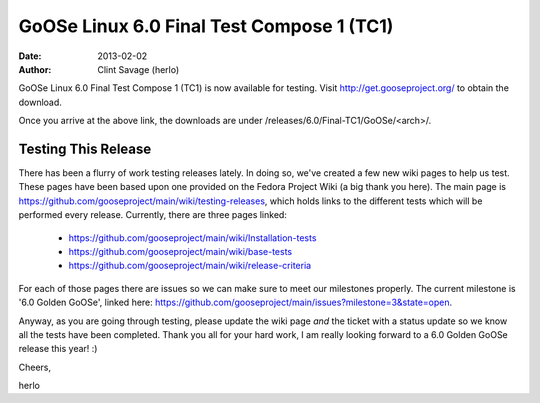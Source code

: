 GoOSe Linux 6.0 Final Test Compose 1 (TC1)
#############################################################

:date: 2013-02-02
:author: Clint Savage (herlo)

GoOSe Linux 6.0 Final Test Compose 1 (TC1) is now available for testing. Visit http://get.gooseproject.org/ to obtain the download.

Once you arrive at the above link, the downloads are under /releases/6.0/Final-TC1/GoOSe/<arch>/.

Testing This Release
--------------------

There has been a flurry of work testing releases lately. In doing so, we've created a few new wiki pages to help us test. These pages have been based upon one provided on the Fedora Project Wiki (a big thank you here). The main page is https://github.com/gooseproject/main/wiki/testing-releases, which holds links to the different tests which will be performed every release. Currently, there are three pages linked:

  * https://github.com/gooseproject/main/wiki/Installation-tests
  * https://github.com/gooseproject/main/wiki/base-tests
  * https://github.com/gooseproject/main/wiki/release-criteria

For each of those pages there are issues so we can make sure to meet our milestones properly. The current milestone is '6.0 Golden GoOSe', linked here: https://github.com/gooseproject/main/issues?milestone=3&state=open.

Anyway, as you are going through testing, please update the wiki page *and* the ticket with a status update so we know all the tests have been completed. Thank you all for your hard work, I am really looking forward to a 6.0 Golden GoOSe release this year! :)

Cheers,

herlo


